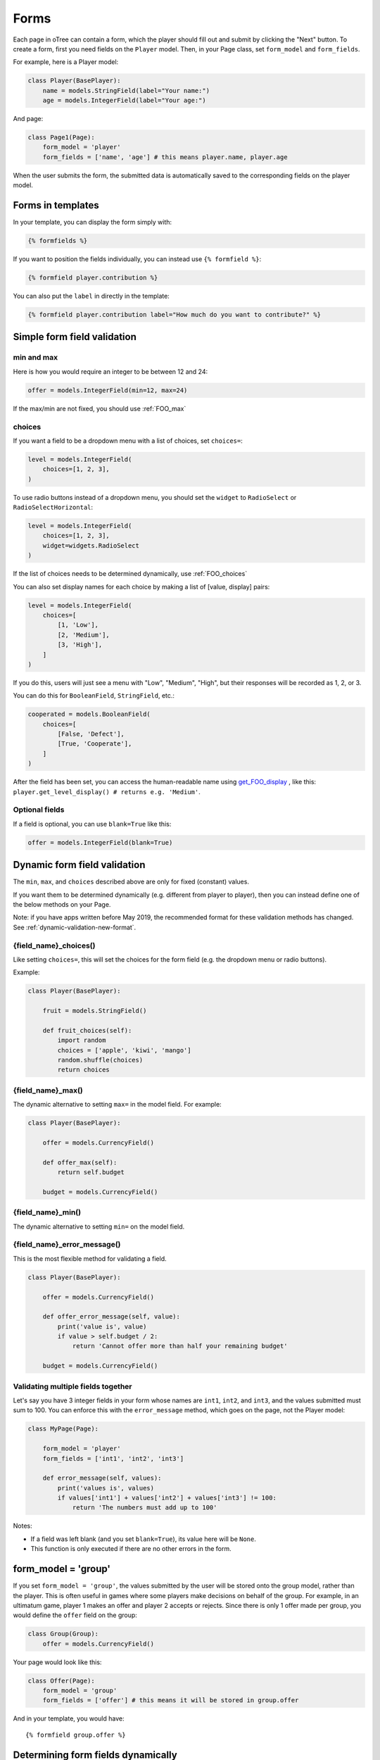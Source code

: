 .. _forms:

Forms
=====

Each page in oTree can contain a form, which the player should fill out
and submit by clicking the "Next" button. To create a form, first
you need fields on the ``Player`` model. Then,
in your Page class, set ``form_model`` and ``form_fields``.

For example, here is a Player model:

.. code-block:: python

    class Player(BasePlayer):
        name = models.StringField(label="Your name:")
        age = models.IntegerField(label="Your age:")

And page:

.. code-block:: python

    class Page1(Page):
        form_model = 'player'
        form_fields = ['name', 'age'] # this means player.name, player.age

When the user submits the form, the submitted data is automatically
saved to the corresponding fields on the player model.

.. _label:

Forms in templates
------------------

In your template, you can display the form simply with:

.. code-block:: html+django

    {% formfields %}

If you want to position the fields individually,
you can instead use ``{% formfield %}``:

.. code-block:: html+django

    {% formfield player.contribution %}

You can also put the ``label`` in directly in the template:

.. code-block:: html+django

    {% formfield player.contribution label="How much do you want to contribute?" %}


.. _form-validation:

Simple form field validation
----------------------------

min and max
~~~~~~~~~~~

Here is how you would
require an integer to be between 12 and 24:

.. code-block:: python

    offer = models.IntegerField(min=12, max=24)

If the max/min are not fixed, you should use :ref:`FOO_max`

.. _choices:

choices
~~~~~~~

If you want a field to be a dropdown menu with a list of choices,
set ``choices=``:

.. code-block:: python

    level = models.IntegerField(
        choices=[1, 2, 3],
    )

To use radio buttons instead of a dropdown menu,
you should set the ``widget`` to ``RadioSelect`` or ``RadioSelectHorizontal``:

.. code-block:: python

    level = models.IntegerField(
        choices=[1, 2, 3],
        widget=widgets.RadioSelect
    )

If the list of choices needs to be determined dynamically, use :ref:`FOO_choices`

You can also set display names for each choice
by making a list of [value, display] pairs:

.. code-block:: python

    level = models.IntegerField(
        choices=[
            [1, 'Low'],
            [2, 'Medium'],
            [3, 'High'],
        ]
    )

If you do this, users will just see a menu with "Low", "Medium", "High",
but their responses will be recorded as 1, 2, or 3.


You can do this for ``BooleanField``, ``StringField``, etc.:

.. code-block:: python

    cooperated = models.BooleanField(
        choices=[
            [False, 'Defect'],
            [True, 'Cooperate'],
        ]
    )


After the field has been set, you can access the human-readable name
using
`get_FOO_display <https://docs.djangoproject.com/en/1.11/ref/models/instances/#django.db.models.Model.get_FOO_display>`__
, like this:
``player.get_level_display() # returns e.g. 'Medium'``.

Optional fields
~~~~~~~~~~~~~~~

If a field is optional, you can use ``blank=True`` like this:

.. code-block:: python

    offer = models.IntegerField(blank=True)

.. _dynamic_validation:

Dynamic form field validation
-----------------------------

The ``min``, ``max``, and ``choices`` described above are only
for fixed (constant) values.
 
If you want them to be determined dynamically
(e.g. different from player to player),
then you can instead define one of the below
methods on your Page.

Note: if you have apps written before May 2019, the recommended format for these validation methods
has changed. See :ref:`dynamic-validation-new-format`.

.. _FOO_choices:

{field_name}_choices()
~~~~~~~~~~~~~~~~~~~~~~

Like setting ``choices=``,
this will set the choices for the form field
(e.g. the dropdown menu or radio buttons).

Example:

.. code-block:: python

    class Player(BasePlayer):

        fruit = models.StringField()

        def fruit_choices(self):
            import random
            choices = ['apple', 'kiwi', 'mango']
            random.shuffle(choices)
            return choices

.. _FOO_max:

{field_name}_max()
~~~~~~~~~~~~~~~~~~

The dynamic alternative to setting ``max=`` in the model field. For example:

.. code-block:: python

    class Player(BasePlayer):

        offer = models.CurrencyField()

        def offer_max(self):
            return self.budget

        budget = models.CurrencyField()


{field_name}_min()
~~~~~~~~~~~~~~~~~~

The dynamic alternative to setting ``min=`` on the model field.

.. _FOO_error_message:

{field_name}_error_message()
~~~~~~~~~~~~~~~~~~~~~~~~~~~~

This is the most flexible method for validating a field.

.. code-block:: python

    class Player(BasePlayer):

        offer = models.CurrencyField()

        def offer_error_message(self, value):
            print('value is', value)
            if value > self.budget / 2:
                return 'Cannot offer more than half your remaining budget'

        budget = models.CurrencyField()


.. _error_message:

Validating multiple fields together
~~~~~~~~~~~~~~~~~~~~~~~~~~~~~~~~~~~

Let's say you have 3 integer fields in your form whose names are
``int1``, ``int2``, and ``int3``, and the values submitted must sum to
100. You can enforce this with the ``error_message`` method, which goes on the page, not the Player model:

.. code-block:: python

    class MyPage(Page):

        form_model = 'player'
        form_fields = ['int1', 'int2', 'int3']

        def error_message(self, values):
            print('values is', values)
            if values['int1'] + values['int2'] + values['int3'] != 100:
                return 'The numbers must add up to 100'

Notes:

-   If a field was left blank (and you set ``blank=True``), its value here will be ``None``.
-   This function is only executed if there are no other errors in the form.

.. _form-model-group:

form_model = 'group'
--------------------

If you set ``form_model = 'group'``,
the values submitted by the user will be stored
onto the group model, rather than the player.
This is often useful in games where some players make decisions on behalf of the group.
For example, in an ultimatum game, player 1 makes an offer and player 2 accepts or rejects.
Since there is only 1 offer made per group, you would define the ``offer`` field on the group:

.. code-block:: python

    class Group(Group):
        offer = models.CurrencyField()

Your page would look like this:

.. code-block:: python

    class Offer(Page):
        form_model = 'group'
        form_fields = ['offer'] # this means it will be stored in group.offer

And in your template, you would have::

    {% formfield group.offer %}


.. _get_form_fields:

Determining form fields dynamically
-----------------------------------

If you need the list of form fields to be dynamic, instead of
``form_fields`` you can define a method ``get_form_fields`` that
returns the list. For example:

.. code-block:: python

    def get_form_fields(self):
        if self.player.num_bids == 3:
            return ['bid_1', 'bid_2', 'bid_3']
        else:
            return ['bid_1', 'bid_2']

But if you do this, you have to be sure to also include the same
``{% formfield %}`` elements in your template. The easiest way is to use
``{% formfields %}``.


Widgets
-------

The full list of form input widgets offered by Django is
`here <https://docs.djangoproject.com/en/1.7/ref/forms/widgets/#built-in-widgets>`__.

oTree additionally offers ``RadioSelectHorizontal`` (same as ``RadioSelect`` but with a horizontal
    layout, as you would see with a Likert scale)

If you want a slider, it's recommended to use HTML like this:

.. code-block:: html

    <label class="col-form-label">
        Pizza is the best food:
    </label>

    <div class="input-group">
        <div class="input-group-prepend">
            <span class="input-group-text">Disagree</span>
        </div>

        <input type="range" name="pizza" min="1" max="5" step="1" class="form-control">

        <div class="input-group-append">
            <span class="input-group-text">Agree</span>
        </div>
    </div>

(oTree also has a ``Slider`` widget but its customizability is limited.)

.. _django-forms:

Customizing a field's appearance
--------------------------------

``{% formfields %}`` and ``{% formfield %}`` are easy to use because they automatically output
all necessary parts of a form field (the input, the label, and any error messages),
with Bootstrap styling.

However, if you want more control over the appearance and layout,
you can use Django's manual field rendering. Instead of ``{% formfield player.my_field %}``,
do ``{{ form.my_field }}``, to get just the input element.
Just remember to also include ``{{ form.my_field.errors }}``.

More info `here <https://docs.djangoproject.com/en/1.11/topics/forms/#rendering-fields-manually>`__.

.. _radio-table:
.. _subwidgets:

Example: Radio buttons in tables and other custom layouts
~~~~~~~~~~~~~~~~~~~~~~~~~~~~~~~~~~~~~~~~~~~~~~~~~~~~~~~~~

Let's say you have a set of ``IntegerField`` in your model:

.. code-block:: python

    class Player(BasePlayer):

        offer_1 = models.IntegerField(widget=widgets.RadioSelect, choices=[1,2,3])
        offer_2 = models.IntegerField(widget=widgets.RadioSelect, choices=[1,2,3])
        offer_3 = models.IntegerField(widget=widgets.RadioSelect, choices=[1,2,3])
        offer_4 = models.IntegerField(widget=widgets.RadioSelect, choices=[1,2,3])
        offer_5 = models.IntegerField(widget=widgets.RadioSelect, choices=[1,2,3])

And you'd like to present them as a likert scale, where each option is
in a separate column.

(First, try to reduce the code duplication in models.py by following
the instructions in :ref:`many-fields`.)

Because the options must be in separate table cells,
the ordinary ``RadioSelectHorizontal`` widget will not work here.

Instead, you should simply loop over the choices in the field as follows:

.. code-block:: html+django

    <tr>
        <td>{{ form.offer_1.label }}</td>
        {% for choice in form.offer_1 %}
            <td>{{ choice }}</td>
        {% endfor %}
    </tr>


If you have many fields with the same number of choices,
you can arrange them in a table:

.. code-block:: html+django

    <table class="table">
        {% for field in form %}
            <tr>
                <th>{{ field.label }}</th>
                {% for choice in field %}
                    <td>{{ choice }}</td>
                {% endfor %}
            </tr>
        {% endfor %}
    </table>

You can also get choices individually by using their 0-based index,
e.g. ``{{ form.my_field.0 }}`` gives you the radio button of the first choice.
For more granular control, as described `here <https://docs.djangoproject.com/en/1.11/ref/forms/widgets/#radioselect>`__,
you can use the ``choice_label`` and ``tag`` attributes on a field choice.


.. _raw_html:

Advanced: Raw HTML widgets
--------------------------

If ``{% formfield %}`` and :ref:`manual field rendering <django-forms>`
are still not flexible enough for you,
you can write the raw HTML for your form input.
However, you will lose the convenient features handled
automatically by oTree. For example, if the form has an error and the page
re-loads, all entries by the user may be wiped out.

To use raw HTML, just ensure that each field in your Page's ``form_fields``
has a corresponding ``<input>`` element with a matching ``name`` attribute.

Remember that for any field ``my_field``,
you should include ``{{ form.my_field.errors }}``,
so that if there is an error in the form,
the participant will see the error message.


Raw HTML example: custom user interface with JavaScript
~~~~~~~~~~~~~~~~~~~~~~~~~~~~~~~~~~~~~~~~~~~~~~~~~~~~~~~

Let's say you don't want users to fill out form fields,
but instead interact with some sort of visual app, like a clicking on a chart
or playing a graphical game. Or, you want to record extra data like how long
they spent on part of the page, how many times they clicked, etc.

You can build these interfaces in any front-end framework you want.
Simple ones can be done with jQuery; more complex ones would use something
like React or Polymer.

Then, use JavaScript to record the relevant data points and store it in a
hidden form field. For example:

.. code-block:: python

    # models.py
    my_hidden_input = models.IntegerField()

    # pages.py
    form_fields = ['my_hidden_input']

    # HTML template
    <input type="hidden" name="my_hidden_input" />

Then you can use JavaScript to set the value of that input, by selecting
the element by name ``my_hidden_input``, and setting its ``value`` attribute.

When the page is submitted, the value of your hidden input will be recorded
in oTree like any other form field.

Buttons
-------

Button that submits the form
~~~~~~~~~~~~~~~~~~~~~~~~~~~~

If your page only contains 1 decision,
you could omit the ``{% next_button %}``
and instead have the user click on one of several buttons
to go to the next page.

For example, let's say your Player model has ``offer_accepted = models.BooleanField()``,
and rather than a radio button you'd like to present it as a button like this:

.. image:: _static/forms/yes-no-buttons.png
    :align: center

First, put ``offer_accepted`` in your Page's ``form_fields`` as usual.
Then put this code in the template
(the ``btn`` classes are just for Bootstrap styling):

.. code-block:: html+django

    <p><b>Do you wish to accept the offer?</b></p>
    <div>
        <button name="offer_accepted" value="True" class="btn btn-primary btn-large">Yes</button>
        <button name="offer_accepted" value="False" class="btn btn-primary btn-large">No</button>
    </div>

You can use this technique for any type of field,
not just ``BooleanField``.

Button that doesn't submit the form
~~~~~~~~~~~~~~~~~~~~~~~~~~~~~~~~~~~

If the button has some purpose other than submitting the form,
add ``type="button"`` to the ``<button>``:

.. code-block:: html+django

    <button>
        Clicking this will submit the form
    </button>

    <button type="button">
        Clicking this will not submit the form
    </button>


Miscellaneous & advanced
------------------------

Form fields with dynamic labels
~~~~~~~~~~~~~~~~~~~~~~~~~~~~~~~

If the label should contain a variable, you can construct the string in ``pages.py``:

.. code-block:: python

    class Contribute(Page):
        form_model = 'player'
        form_fields = ['contribution']

        def vars_for_template(self):
            return dict(
                contribution_label='How much of your {} do you want to contribute?'.format(self.player.endowment)
            )

Then in the template, set the label to this variable:

.. code-block:: html+django

    {% formfield player.contribution label=contribution_label %}

If you use this technique, you may also want to use :ref:`dynamic_validation`.
